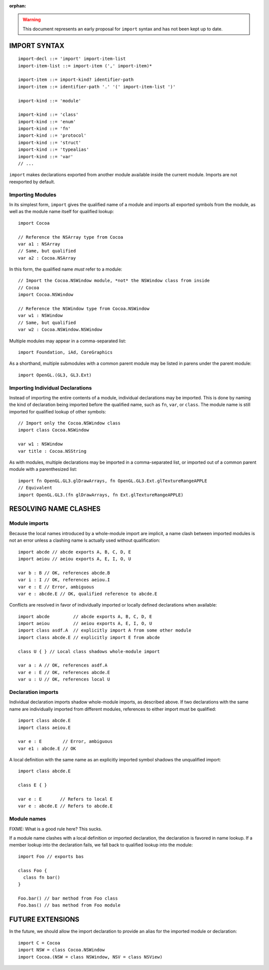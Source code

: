 :orphan:

.. warning:: This document represents an early proposal for ``import`` syntax and
  has not been kept up to date.

IMPORT SYNTAX
=============
::

  import-decl ::= 'import' import-item-list
  import-item-list ::= import-item (',' import-item)*

  import-item ::= import-kind? identifier-path
  import-item ::= identifier-path '.' '(' import-item-list ')'

  import-kind ::= 'module'

  import-kind ::= 'class'
  import-kind ::= 'enum'
  import-kind ::= 'fn'
  import-kind ::= 'protocol'
  import-kind ::= 'struct'
  import-kind ::= 'typealias'
  import-kind ::= 'var'
  // ...

``import`` makes declarations exported from another module available inside
the current module. Imports are not reexported by default.

Importing Modules
-----------------

In its simplest form, ``import`` gives the qualified name of a module and
imports all exported symbols from the module, as well as the module name itself
for qualified lookup::

  import Cocoa

  // Reference the NSArray type from Cocoa
  var a1 : NSArray
  // Same, but qualified
  var a2 : Cocoa.NSArray

In this form, the qualified name *must* refer to a module::

  // Import the Cocoa.NSWindow module, *not* the NSWindow class from inside
  // Cocoa
  import Cocoa.NSWindow

  // Reference the NSWindow type from Cocoa.NSWindow
  var w1 : NSWindow
  // Same, but qualified
  var w2 : Cocoa.NSWindow.NSWindow

Multiple modules may appear in a comma-separated list::

  import Foundation, iAd, CoreGraphics

As a shorthand, multiple submodules with a common parent module may be listed
in parens under the parent module::

  import OpenGL.(GL3, GL3.Ext)

Importing Individual Declarations
---------------------------------

Instead of importing the entire contents of a module, individual declarations
may be imported. This is done by naming the kind of declaration being imported
before the qualified name, such as ``fn``, ``var``, or ``class``. The module
name is still imported for qualified lookup of other symbols::

  // Import only the Cocoa.NSWindow class
  import class Cocoa.NSWindow

  var w1 : NSWindow
  var title : Cocoa.NSString

As with modules, multiple declarations may be imported in a comma-separated
list, or imported out of a common parent module with a parenthesized list::

  import fn OpenGL.GL3.glDrawArrays, fn OpenGL.GL3.Ext.glTextureRangeAPPLE
  // Equivalent
  import OpenGL.GL3.(fn glDrawArrays, fn Ext.glTextureRangeAPPLE)

RESOLVING NAME CLASHES
======================

Module imports
--------------

Because the local names introduced by a whole-module import are implicit,
a name clash between imported modules is not an error unless a clashing name is
actually used without qualification::

  import abcde // abcde exports A, B, C, D, E
  import aeiou // aeiou exports A, E, I, O, U

  var b : B // OK, references abcde.B
  var i : I // OK, references aeiou.I
  var e : E // Error, ambiguous
  var e : abcde.E // OK, qualified reference to abcde.E

Conflicts are resolved in favor of individually imported or
locally defined declarations when available::

  import abcde         // abcde exports A, B, C, D, E
  import aeiou         // aeiou exports A, E, I, O, U
  import class asdf.A  // explicitly import A from some other module
  import class abcde.E // explicitly import E from abcde

  class U { } // Local class shadows whole-module import

  var a : A // OK, references asdf.A
  var e : E // OK, references abcde.E
  var u : U // OK, references local U

Declaration imports
-------------------

Individual declaration imports shadow whole-module imports, as described above.
If two declarations with the same name are individually imported from different
modules, references to either import must be qualified::

  import class abcde.E
  import class aeiou.E

  var e : E        // Error, ambiguous
  var e1 : abcde.E // OK

A local definition with the same name as an explicitly imported symbol
shadows the unqualified import::

  import class abcde.E

  class E { }

  var e : E       // Refers to local E
  var e : abcde.E // Refers to abcde.E

Module names
------------

FIXME: What is a good rule here? This sucks.

If a module name clashes with a local definition or imported declaration, the
declaration is favored in name lookup. If a member lookup into the declaration
fails, we fall back to qualified lookup into the module::

  import Foo // exports bas

  class Foo {
    class fn bar()
  }

  Foo.bar() // bar method from Foo class
  Foo.bas() // bas method from Foo module

FUTURE EXTENSIONS
=================

In the future, we should allow the import declaration to provide an alias
for the imported module or declaration::

  import C = Cocoa
  import NSW = class Cocoa.NSWindow
  import Cocoa.(NSW = class NSWindow, NSV = class NSView)

